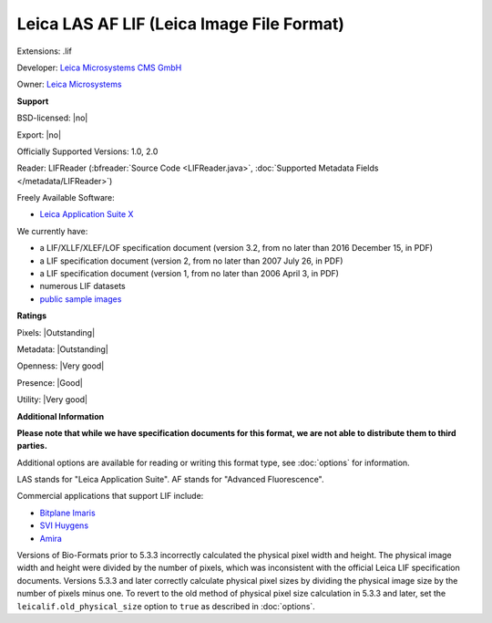 .. index:: Leica LAS AF LIF (Leica Image File Format)
.. index:: .lif

Leica LAS AF LIF (Leica Image File Format)
===============================================================================

Extensions: .lif

Developer: `Leica Microsystems CMS GmbH <https://www.leica-microsystems.com/>`_

Owner: `Leica Microsystems <https://www.leica-microsystems.com/>`_

**Support**


BSD-licensed: |no|

Export: |no|

Officially Supported Versions: 1.0, 2.0

Reader: LIFReader (:bfreader:`Source Code <LIFReader.java>`, :doc:`Supported Metadata Fields </metadata/LIFReader>`)


Freely Available Software:

- `Leica Application Suite X <https://www.leica-microsystems.com/products/microscope-software/p/leica-las-x-ls/>`_


We currently have:

* a LIF/XLLF/XLEF/LOF specification document (version 3.2, from no later than 2016 December 15, in PDF) 
* a LIF specification document (version 2, from no later than 2007 July 26, in PDF) 
* a LIF specification document (version 1, from no later than 2006 April 3, in PDF) 
* numerous LIF datasets 
* `public sample images <https://downloads.openmicroscopy.org/images/Leica-LIF/>`__



**Ratings**


Pixels: |Outstanding|

Metadata: |Outstanding|

Openness: |Very good|

Presence: |Good|

Utility: |Very good|

**Additional Information**

**Please note that while we have specification documents for this
format, we are not able to distribute them to third parties.**

Additional options are available for reading or writing this format type, see
:doc:`options` for information.

LAS stands for "Leica Application Suite". 
AF stands for "Advanced Fluorescence". 

Commercial applications that support LIF include: 

* `Bitplane Imaris <http://www.bitplane.com/>`_ 
* `SVI Huygens <http://svi.nl/>`_ 
* `Amira <https://www.fei.com/software/amira-avizo/>`_ 

Versions of Bio-Formats prior to 5.3.3 incorrectly calculated the physical 
pixel width and height.  The physical image width and height were divided by 
the number of pixels, which was inconsistent with the official Leica LIF 
specification documents.  Versions 5.3.3 and later correctly calculate 
physical pixel sizes by dividing the physical image size by the number of 
pixels minus one.  To revert to the old method of physical pixel size 
calculation in 5.3.3 and later, set the ``leicalif.old_physical_size`` option 
to ``true`` as described in :doc:`options`.
